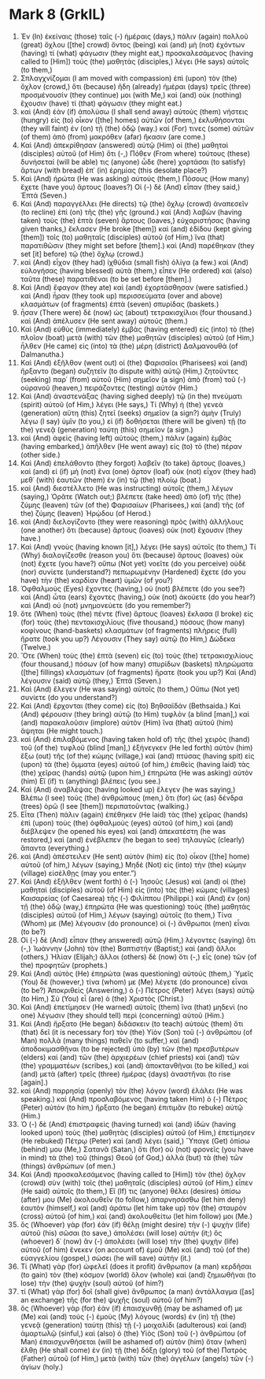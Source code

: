 * Mark 8 (GrkIL)
:PROPERTIES:
:ID: GrkIL/41-MRK08
:END:

1. Ἐν (In) ἐκείναις (those) ταῖς (-) ἡμέραις (days,) πάλιν (again) πολλοῦ (great) ὄχλου ([the] crowd) ὄντος (being) καὶ (and) μὴ (not) ἐχόντων (having) τί (what) φάγωσιν (they might eat,) προσκαλεσάμενος (having called to [Him]) τοὺς (the) μαθητὰς (disciples,) λέγει (He says) αὐτοῖς (to them,)
2. Σπλαγχνίζομαι (I am moved with compassion) ἐπὶ (upon) τὸν (the) ὄχλον (crowd,) ὅτι (because) ἤδη (already) ἡμέραι (days) τρεῖς (three) προσμένουσίν (they continue) μοι (with Me,) καὶ (and) οὐκ (nothing) ἔχουσιν (have) τί (that) φάγωσιν (they might eat.)
3. καὶ (And) ἐὰν (if) ἀπολύσω (I shall send away) αὐτοὺς (them) νήστεις (hungry) εἰς (to) οἶκον ([the] homes) αὐτῶν (of them,) ἐκλυθήσονται (they will faint) ἐν (on) τῇ (the) ὁδῷ (way.) καί (For) τινες (some) αὐτῶν (of them) ἀπὸ (from) μακρόθεν (afar) ἥκασιν (are come.)
4. Καὶ (And) ἀπεκρίθησαν (answered) αὐτῷ (Him) οἱ (the) μαθηταὶ (disciples) αὐτοῦ (of Him) ὅτι (-,) Πόθεν (From where) τούτους (these) δυνήσεταί (will be able) τις (anyone) ὧδε (here) χορτάσαι (to satisfy) ἄρτων (with bread) ἐπ᾽ (in) ἐρημίας (this desolate place?)
5. Καὶ (And) ἠρώτα (He was asking) αὐτούς (them,) Πόσους (How many) ἔχετε (have you) ἄρτους (loaves?) Οἱ (-) δὲ (And) εἶπαν (they said,) Ἑπτά (Seven.)
6. Καὶ (And) παραγγέλλει (He directs) τῷ (the) ὄχλῳ (crowd) ἀναπεσεῖν (to recline) ἐπὶ (on) τῆς (the) γῆς (ground.) καὶ (And) λαβὼν (having taken) τοὺς (the) ἑπτὰ (seven) ἄρτους (loaves,) εὐχαριστήσας (having given thanks,) ἔκλασεν (He broke [them]) καὶ (and) ἐδίδου (kept giving [them]) τοῖς (to) μαθηταῖς (disciples) αὐτοῦ (of Him,) ἵνα (that) παρατιθῶσιν (they might set before [them].) καὶ (And) παρέθηκαν (they set [it] before) τῷ (the) ὄχλῳ (crowd.)
7. καὶ (And) εἶχον (they had) ἰχθύδια (small fish) ὀλίγα (a few.) καὶ (And) εὐλογήσας (having blessed) αὐτὰ (them,) εἶπεν (He ordered) καὶ (also) ταῦτα (these) παρατιθέναι (to be set before [them].)
8. Καὶ (And) ἔφαγον (they ate) καὶ (and) ἐχορτάσθησαν (were satisfied.) καὶ (And) ἦραν (they took up) περισσεύματα (over and above) κλασμάτων (of fragments) ἑπτὰ (seven) σπυρίδας (baskets.)
9. ἦσαν (There were) δὲ (now) ὡς (about) τετρακισχίλιοι (four thousand.) καὶ (And) ἀπέλυσεν (He sent away) αὐτούς (them.)
10. Καὶ (And) εὐθὺς (immediately) ἐμβὰς (having entered) εἰς (into) τὸ (the) πλοῖον (boat) μετὰ (with) τῶν (the) μαθητῶν (disciples) αὐτοῦ (of Him,) ἦλθεν (He came) εἰς (into) τὰ (the) μέρη (district) Δαλμανουθά (of Dalmanutha.)
11. Καὶ (And) ἐξῆλθον (went out) οἱ (the) Φαρισαῖοι (Pharisees) καὶ (and) ἤρξαντο (began) συζητεῖν (to dispute with) αὐτῷ (Him,) ζητοῦντες (seeking) παρ᾽ (from) αὐτοῦ (Him) σημεῖον (a sign) ἀπὸ (from) τοῦ (-) οὐρανοῦ (heaven,) πειράζοντες (testing) αὐτόν (Him.)
12. Καὶ (And) ἀναστενάξας (having sighed deeply) τῷ (in the) πνεύματι (spirit) αὐτοῦ (of Him,) λέγει (He says,) Τί (Why) ἡ (the) γενεὰ (generation) αὕτη (this) ζητεῖ (seeks) σημεῖον (a sign?) ἀμὴν (Truly) λέγω (I say) ὑμῖν (to you,) εἰ (if) δοθήσεται (there will be given) τῇ (to the) γενεᾷ (generation) ταύτῃ (this) σημεῖον (a sign.)
13. καὶ (And) ἀφεὶς (having left) αὐτοὺς (them,) πάλιν (again) ἐμβὰς (having embarked,) ἀπῆλθεν (He went away) εἰς (to) τὸ (the) πέραν (other side.)
14. Καὶ (And) ἐπελάθοντο (they forgot) λαβεῖν (to take) ἄρτους (loaves,) καὶ (and) εἰ (if) μὴ (not) ἕνα (one) ἄρτον (loaf) οὐκ (not) εἶχον (they had) μεθ᾽ (with) ἑαυτῶν (them) ἐν (in) τῷ (the) πλοίῳ (boat.)
15. καὶ (And) διεστέλλετο (He was instructing) αὐτοῖς (them,) λέγων (saying,) Ὁρᾶτε (Watch out;) βλέπετε (take heed) ἀπὸ (of) τῆς (the) ζύμης (leaven) τῶν (of the) Φαρισαίων (Pharisees,) καὶ (and) τῆς (of the) ζύμης (leaven) Ἡρῴδου (of Herod.)
16. καὶ (And) διελογίζοντο (they were reasoning) πρὸς (with) ἀλλήλους (one another) ὅτι (because) ἄρτους (loaves) οὐκ (not) ἔχουσιν (they have.)
17. Καὶ (And) γνοὺς (having known [it],) λέγει (He says) αὐτοῖς (to them,) Τί (Why) διαλογίζεσθε (reason you) ὅτι (because) ἄρτους (loaves) οὐκ (not) ἔχετε (you have?) οὔπω (Not yet) νοεῖτε (do you perceive) οὐδὲ (nor) συνίετε (understand?) πεπωρωμένην (Hardened) ἔχετε (do you have) τὴν (the) καρδίαν (heart) ὑμῶν (of you?)
18. Ὀφθαλμοὺς (Eyes) ἔχοντες (having,) οὐ (not) βλέπετε (do you see?) καὶ (And) ὦτα (ears) ἔχοντες (having,) οὐκ (not) ἀκούετε (do you hear?) καὶ (And) οὐ (not) μνημονεύετε (do you remember?)
19. ὅτε (When) τοὺς (the) πέντε (five) ἄρτους (loaves) ἔκλασα (I broke) εἰς (for) τοὺς (the) πεντακισχιλίους (five thousand,) πόσους (how many) κοφίνους (hand-baskets) κλασμάτων (of fragments) πλήρεις (full) ἤρατε (took you up?) Λέγουσιν (They say) αὐτῷ (to Him,) Δώδεκα (Twelve.)
20. Ὅτε (When) τοὺς (the) ἑπτὰ (seven) εἰς (to) τοὺς (the) τετρακισχιλίους (four thousand,) πόσων (of how many) σπυρίδων (baskets) πληρώματα ([the] fillings) κλασμάτων (of fragments) ἤρατε (took you up?) Καὶ (And) λέγουσιν (said) αὐτῷ (they,) Ἑπτά (Seven.)
21. Καὶ (And) ἔλεγεν (He was saying) αὐτοῖς (to them,) Οὔπω (Not yet) συνίετε (do you understand?)
22. Καὶ (And) ἔρχονται (they come) εἰς (to) Βηθσαϊδάν (Bethsaida.) Καὶ (And) φέρουσιν (they bring) αὐτῷ (to Him) τυφλὸν (a blind [man],) καὶ (and) παρακαλοῦσιν (implore) αὐτὸν (Him) ἵνα (that) αὐτοῦ (him) ἅψηται (He might touch.)
23. καὶ (And) ἐπιλαβόμενος (having taken hold of) τῆς (the) χειρὸς (hand) τοῦ (of the) τυφλοῦ (blind [man],) ἐξήνεγκεν (He led forth) αὐτὸν (him) ἔξω (out) τῆς (of the) κώμης (village,) καὶ (and) πτύσας (having spit) εἰς (upon) τὰ (the) ὄμματα (eyes) αὐτοῦ (of him,) ἐπιθεὶς (having laid) τὰς (the) χεῖρας (hands) αὐτῷ (upon him,) ἐπηρώτα (He was asking) αὐτόν (him) Εἴ (if) τι (anything) βλέπεις (you see.)
24. Καὶ (And) ἀναβλέψας (having looked up) ἔλεγεν (he was saying,) Βλέπω (I see) τοὺς (the) ἀνθρώπους (men,) ὅτι (for) ὡς (as) δένδρα (trees) ὁρῶ (I see [them]) περιπατοῦντας (walking.)
25. Εἶτα (Then) πάλιν (again) ἐπέθηκεν (He laid) τὰς (the) χεῖρας (hands) ἐπὶ (upon) τοὺς (the) ὀφθαλμοὺς (eyes) αὐτοῦ (of him,) καὶ (and) διέβλεψεν (he opened his eyes) καὶ (and) ἀπεκατέστη (he was restored,) καὶ (and) ἐνέβλεπεν (he began to see) τηλαυγῶς (clearly) ἅπαντα (everything.)
26. καὶ (And) ἀπέστειλεν (He sent) αὐτὸν (him) εἰς (to) οἶκον ([the] home) αὐτοῦ (of him,) λέγων (saying,) Μηδὲ (Not) εἰς (into) τὴν (the) κώμην (village) εἰσέλθῃς (may you enter.”)
27. Καὶ (And) ἐξῆλθεν (went forth) ὁ (-) Ἰησοῦς (Jesus) καὶ (and) οἱ (the) μαθηταὶ (disciples) αὐτοῦ (of Him) εἰς (into) τὰς (the) κώμας (villages) Καισαρείας (of Caesarea) τῆς (-) Φιλίππου (Philippi.) καὶ (And) ἐν (on) τῇ (the) ὁδῷ (way,) ἐπηρώτα (He was questioning) τοὺς (the) μαθητὰς (disciples) αὐτοῦ (of Him,) λέγων (saying) αὐτοῖς (to them,) Τίνα (Whom) με (Me) λέγουσιν (do pronounce) οἱ (-) ἄνθρωποι (men) εἶναι (to be?)
28. Οἱ (-) δὲ (And) εἶπαν (they answered) αὐτῷ (Him,) λέγοντες (saying) ὅτι (-,) Ἰωάννην (John) τὸν (the) Βαπτιστήν (Baptist;) καὶ (and) ἄλλοι (others,) Ἠλίαν (Elijah;) ἄλλοι (others) δὲ (now) ὅτι (-,) εἷς (one) τῶν (of the) προφητῶν (prophets.)
29. Καὶ (And) αὐτὸς (He) ἐπηρώτα (was questioning) αὐτούς (them,) Ὑμεῖς (You) δὲ (however,) τίνα (whom) με (Me) λέγετε (do pronounce) εἶναι (to be?) Ἀποκριθεὶς (Answering,) ὁ (-) Πέτρος (Peter) λέγει (says) αὐτῷ (to Him,) Σὺ (You) εἶ (are) ὁ (the) Χριστός (Christ.)
30. Καὶ (And) ἐπετίμησεν (He warned) αὐτοῖς (them) ἵνα (that) μηδενὶ (no one) λέγωσιν (they should tell) περὶ (concerning) αὐτοῦ (Him.)
31. Καὶ (And) ἤρξατο (He began) διδάσκειν (to teach) αὐτοὺς (them) ὅτι (that) δεῖ (it is necessary for) τὸν (the) Υἱὸν (Son) τοῦ (-) ἀνθρώπου (of Man) πολλὰ (many things) παθεῖν (to suffer,) καὶ (and) ἀποδοκιμασθῆναι (to be rejected) ὑπὸ (by) τῶν (the) πρεσβυτέρων (elders) καὶ (and) τῶν (the) ἀρχιερέων (chief priests) καὶ (and) τῶν (the) γραμματέων (scribes,) καὶ (and) ἀποκτανθῆναι (to be killed,) καὶ (and) μετὰ (after) τρεῖς (three) ἡμέρας (days) ἀναστῆναι (to rise [again].)
32. καὶ (And) παρρησίᾳ (openly) τὸν (the) λόγον (word) ἐλάλει (He was speaking.) καὶ (And) προσλαβόμενος (having taken Him) ὁ (-) Πέτρος (Peter) αὐτὸν (to him,) ἤρξατο (he began) ἐπιτιμᾶν (to rebuke) αὐτῷ (Him.)
33. Ὁ (-) δὲ (And) ἐπιστραφεὶς (having turned) καὶ (and) ἰδὼν (having looked upon) τοὺς (the) μαθητὰς (disciples) αὐτοῦ (of Him,) ἐπετίμησεν (He rebuked) Πέτρῳ (Peter) καὶ (and) λέγει (said,) Ὕπαγε (Get) ὀπίσω (behind) μου (Me,) Σατανᾶ (Satan,) ὅτι (for) οὐ (not) φρονεῖς (you have in mind) τὰ (the) τοῦ (things) Θεοῦ (of God,) ἀλλὰ (but) τὰ (the) τῶν (things) ἀνθρώπων (of men.)
34. Καὶ (And) προσκαλεσάμενος (having called to [Him]) τὸν (the) ὄχλον (crowd) σὺν (with) τοῖς (the) μαθηταῖς (disciples) αὐτοῦ (of Him,) εἶπεν (He said) αὐτοῖς (to them,) Εἴ (If) τις (anyone) θέλει (desires) ὀπίσω (after) μου (Me) ἀκολουθεῖν (to follow,) ἀπαρνησάσθω (let him deny) ἑαυτὸν (himself,) καὶ (and) ἀράτω (let him take up) τὸν (the) σταυρὸν (cross) αὐτοῦ (of him,) καὶ (and) ἀκολουθείτω (let him follow) μοι (Me.)
35. ὃς (Whoever) γὰρ (for) ἐὰν (if) θέλῃ (might desire) τὴν (-) ψυχὴν (life) αὐτοῦ (his) σῶσαι (to save,) ἀπολέσει (will lose) αὐτήν (it;) ὃς (whoever) δ᾽ (now) ἂν (-) ἀπολέσει (will lose) τὴν (the) ψυχὴν (life) αὐτοῦ (of him) ἕνεκεν (on account of) ἐμοῦ (Me) καὶ (and) τοῦ (of the) εὐαγγελίου (gospel,) σώσει (he will save) αὐτήν (it.)
36. Τί (What) γὰρ (for) ὠφελεῖ (does it profit) ἄνθρωπον (a man) κερδῆσαι (to gain) τὸν (the) κόσμον (world) ὅλον (whole) καὶ (and) ζημιωθῆναι (to lose) τὴν (the) ψυχὴν (soul) αὐτοῦ (of him?)
37. τί (What) γὰρ (for) δοῖ (shall give) ἄνθρωπος (a man) ἀντάλλαγμα ([as] an exchange) τῆς (for the) ψυχῆς (soul) αὐτοῦ (of him?)
38. ὃς (Whoever) γὰρ (for) ἐὰν (if) ἐπαισχυνθῇ (may be ashamed of) με (Me) καὶ (and) τοὺς (-) ἐμοὺς (My) λόγους (words) ἐν (in) τῇ (the) γενεᾷ (generation) ταύτῃ (this) τῇ (-) μοιχαλίδι (adulterous) καὶ (and) ἁμαρτωλῷ (sinful,) καὶ (also) ὁ (the) Υἱὸς (Son) τοῦ (-) ἀνθρώπου (of Man) ἐπαισχυνθήσεται (will be ashamed of) αὐτὸν (him) ὅταν (when) ἔλθῃ (He shall come) ἐν (in) τῇ (the) δόξῃ (glory) τοῦ (of the) Πατρὸς (Father) αὐτοῦ (of Him,) μετὰ (with) τῶν (the) ἀγγέλων (angels) τῶν (-) ἁγίων (holy.)
